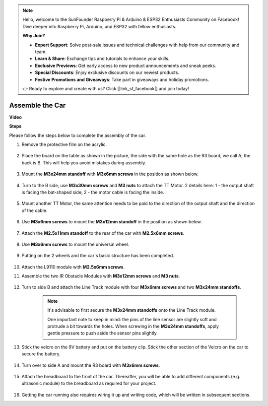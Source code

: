 .. note::

    Hello, welcome to the SunFounder Raspberry Pi & Arduino & ESP32 Enthusiasts Community on Facebook! Dive deeper into Raspberry Pi, Arduino, and ESP32 with fellow enthusiasts.

    **Why Join?**

    - **Expert Support**: Solve post-sale issues and technical challenges with help from our community and team.
    - **Learn & Share**: Exchange tips and tutorials to enhance your skills.
    - **Exclusive Previews**: Get early access to new product announcements and sneak peeks.
    - **Special Discounts**: Enjoy exclusive discounts on our newest products.
    - **Festive Promotions and Giveaways**: Take part in giveaways and holiday promotions.

    👉 Ready to explore and create with us? Click [|link_sf_facebook|] and join today!

.. _car_assemble:

Assemble the Car
=====================

**Video**

.. raw:: html
    
    <iframe width="600" height="400" src="https://www.youtube.com/embed/pdn3gko3C30?si=G397ah7ribyDX4TY" title="YouTube video player" frameborder="0" allow="accelerometer; autoplay; clipboard-write; encrypted-media; gyroscope; picture-in-picture; web-share" allowfullscreen></iframe>

**Steps**

Please follow the steps below to complete the assembly of the car.

1. Remove the protective film on the acrylic.

    .. image:: img/IMG_9118.JPG

2. Place the board on the table as shown in the picture, the side with the same hole as the R3 board, we call A; the back is B. This will help you avoid mistakes during assembly.

    .. image:: img/IMG_9145.JPG

#. Mount the **M3x24mm standoff** with **M3x6mm screws** in the position as shown below.

    .. image:: img/IMG_9151.JPG

#. Turn to the B side, use **M3x30mm screws** and **M3 nuts** to attach the TT Motor. 2 details here: 1 - the output shaft is facing the bat-shaped side; 2 - the motor cable is facing the inside.

    .. image:: img/IMG_9153.JPG

#. Mount another TT Motor, the same attention needs to be paid to the direction of the output shaft and the direction of the cable.

    .. image:: img/IMG_9154.JPG

#. Use **M3x6mm screws** to mount the **M3x12mm standoff** in the position as shown below.

    .. image:: img/IMG_9157.JPG

#. Attach the **M2.5x11mm standoff** to the rear of the car with **M2.5x6mm screws**.

    .. image:: img/IMG_9174.JPG

#. Use **M3x6mm screws** to mount the universal wheel.

    .. image:: img/IMG_9175.JPG

#. Putting on the 2 wheels and the car's basic structure has been completed.

    .. image:: img/IMG_9179.JPG

#.  Attach the L9110 module with **M2.5x6mm screws**.

    .. image:: img/IMG_9182.JPG

#. Assemble the two IR Obstacle Modules with **M3x12mm screws** and **M3 nuts**.

    .. image:: img/IMG_9185.JPG

#. Turn to side B and attach the Line Track module with four **M3x6mm screws** and two **M3x24mm standoffs**.

    .. note::
        It's advisable to first secure the **M3x24mm standoffs** onto the Line Track module.

        One important note to keep in mind: the pins of the line sensor are slightly soft and protrude a bit towards the holes. When screwing in the **M3x24mm standoffs**, apply gentle pressure to push aside the sensor pins slightly.

    .. image:: img/IMG_9186.JPG

#. Stick the velcro on the 9V battery and put on the battery clip. Stick the other section of the Velcro on the car to secure the battery.

    .. image:: img/IMG_9189.JPG

#. Turn over to side A and mount the R3 board with **M3x6mm screws**.

    .. image:: img/IMG_9196.JPG

#. Attach the breadboard to the front of the car. Thereafter, you will be able to add different components (e.g. ultrasonic module) to the breadboard as required for your project.

    .. image:: img/IMG_9197.JPG

#. Getting the car running also requires wiring it up and writing code, which will be written in subsequent sections.
